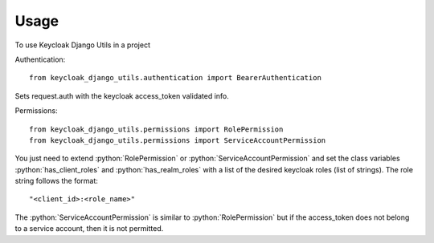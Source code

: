 =====
Usage
=====

.. role:: python(code)
   :language: python

To use Keycloak Django Utils in a project

Authentication::

    from keycloak_django_utils.authentication import BearerAuthentication


Sets request.auth with the keycloak access_token validated info.

Permissions::

    from keycloak_django_utils.permissions import RolePermission
    from keycloak_django_utils.permissions import ServiceAccountPermission


You just need to extend :python:`RolePermission` or :python:`ServiceAccountPermission` and set the class variables :python:`has_client_roles` and :python:`has_realm_roles` with a list 
of the desired keycloak roles (list of strings). The role string follows the format::

    "<client_id>:<role_name>"


The :python:`ServiceAccountPermission` is similar to :python:`RolePermission` but if the access_token does not belong to a service account, then it is not permitted.